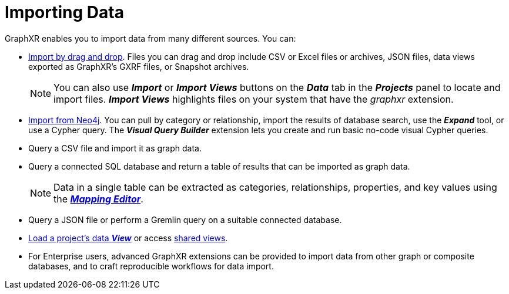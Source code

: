= Importing Data

GraphXR enables you to import data from many different sources. You can:

* xref:./import-by-drag-and-drop.adoc[Import by drag and drop]. Files you can drag and drop include CSV or Excel files or archives, JSON files, data views exported as GraphXR's GXRF files, or Snapshot archives.
+

NOTE: You can also use *_Import_* or *_Import Views_* buttons on the *_Data_* tab in the *_Projects_* panel to locate and import files. *_Import Views_* highlights files on your system that have the _graphxr_ extension.

+

* xref:./import-from-neo4j.adoc[Import from Neo4j]. You can pull by category or relationship, import the results of database search, use the *_Expand_* tool, or use a Cypher query. The  *_Visual Query Builder_* extension lets you create and run basic no-code visual Cypher queries. 
+ 
* Query a CSV file and import it as graph data. 

* Query a connected SQL database and return a table of results that can be imported as graph data.
+
NOTE: Data in a single table can be extracted as categories, relationships, properties, and key values using the xref:./import-using-a-mapping.adoc[*_Mapping Editor_*]. 
+
* Query a JSON file or perform a Gremlin query on a suitable connected database.

* xref:./load-a-saved-view.adoc[Load a project's data *_View_*] or access xref:data-sharing/data-share-views.adoc[shared views]. 

* For Enterprise users, advanced GraphXR extensions can be provided to import data from other graph or composite databases, and to craft reproducible workflows for data import.
